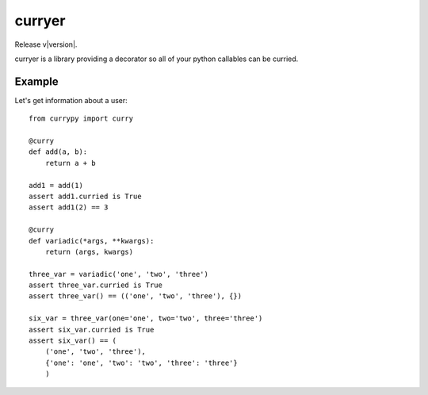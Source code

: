curryer
=======

Release v\ |version|.

curryer is a library providing a decorator so all of your python callables can 
be curried.

Example
-------

Let's get information about a user::

    from currypy import curry

    @curry
    def add(a, b):
        return a + b

    add1 = add(1)
    assert add1.curried is True
    assert add1(2) == 3

    @curry
    def variadic(*args, **kwargs):
        return (args, kwargs)

    three_var = variadic('one', 'two', 'three')
    assert three_var.curried is True
    assert three_var() == (('one', 'two', 'three'), {})

    six_var = three_var(one='one', two='two', three='three')
    assert six_var.curried is True
    assert six_var() == (
        ('one', 'two', 'three'),
        {'one': 'one', 'two': 'two', 'three': 'three'}
        )
